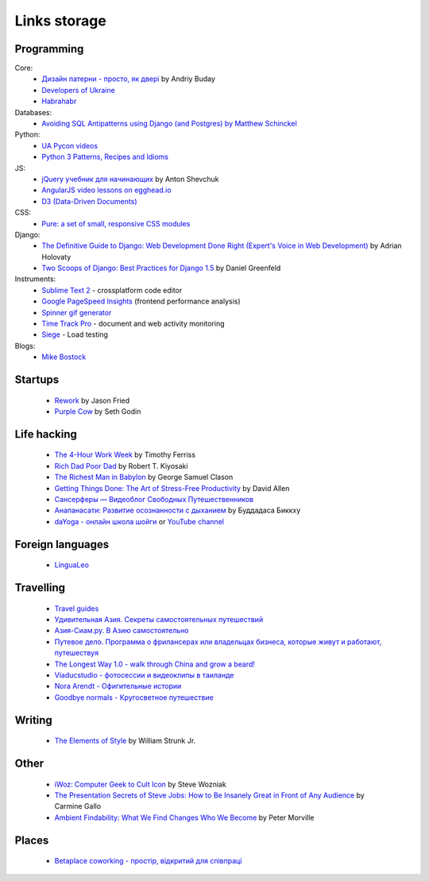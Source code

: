 Links storage
=============

Programming
-----------

Core:
    - `Дизайн патерни - просто, як двері <http://designpatterns.andriybuday.com/>`__ by Andriy Buday
    - `Developers of Ukraine <http://dou.ua>`__
    - `Habrahabr <http://habrahabr.ru>`__

Databases:
    - `Avoiding SQL Antipatterns using Django (and Postgres) by Matthew Schinckel <http://schinckel.net/2014/08/26/avoiding-sql-antipatterns-using-django-(and-postgres)/>`__

Python:
    - `UA Pycon videos <http://www.youtube.com/user/theuapycon?feature=watch>`__
    - `Python 3 Patterns, Recipes and Idioms <http://python-3-patterns-idioms-test.readthedocs.org/en/latest/index.html>`__

JS:
    - `jQuery учебник для начинающих <http://anton.shevchuk.name/jquery-book/>`__ by Anton Shevchuk 
    - `AngularJS video lessons on egghead.io <https://egghead.io/lessons/>`__
    - `D3 (Data-Driven Documents) <http://d3js.org/>`__

CSS:
    - `Pure: a set of small, responsive CSS modules <href="http://purecss.io/>`__

Django:
    - `The Definitive Guide to Django: Web Development Done Right (Expert's Voice in Web Development) <http://www.amazon.com/gp/product/B004VJ46OM/ref=as_li_qf_sp_asin_il_tl?ie=UTF8&camp=1789&creative=9325&creativeASIN=B004VJ46OM&linkCode=as2&tag=httpnanvelnam-20>`__ by Adrian Holovaty
    - `Two Scoops of Django: Best Practices for Django 1.5 <http://www.amazon.com/gp/product/B00CCK619K/ref=as_li_qf_sp_asin_il_tl?ie=UTF8&camp=1789&creative=9325&creativeASIN=B00CCK619K&linkCode=as2&tag=httpnanvelnam-20>`__ by Daniel Greenfeld

Instruments:
    - `Sublime Text 2 <http://www.sublimetext.com/>`__ - crossplatform code editor
    - `Google PageSpeed Insights <http://developers.google.com/speed/pagespeed/insights/>`__ (frontend performance analysis)
    - `Spinner gif generator <http://www.ajaxload.info/>`__
    - `Time Track Pro <https://itunes.apple.com/us/app/time-track-pro-document-web/id429813050>`__ - document and web activity monitoring
    - `Siege <http://www.joedog.org/siege-home/>`__ - Load testing

Blogs:
    - `Mike Bostock <http://bost.ocks.org/mike/>`__

Startups
--------

    - `Rework <http://www.amazon.com/gp/product/B002MUAJ2A/ref=as_li_qf_sp_asin_il_tl?ie=UTF8&camp=1789&creative=9325&creativeASIN=B002MUAJ2A&linkCode=as2&tag=httpnanvelnam-20>`__ by Jason Fried
    - `Purple Cow <http://www.amazon.com/gp/product/1591843170/ref=as_li_qf_sp_asin_il_tl?ie=UTF8&camp=1789&creative=9325&creativeASIN=1591843170&linkCode=as2&tag=httpnanvelnam-20>`__ by Seth Godin

Life hacking
------------

    - `The 4-Hour Work Week <http://www.amazon.com/gp/product/0307465357/ref=as_li_qf_sp_asin_il_tl?ie=UTF8&camp=1789&creative=9325&creativeASIN=0307465357&linkCode=as2&tag=httpnanvelnam-20>`__ by Timothy Ferriss
    - `Rich Dad Poor Dad <http://www.amazon.com/gp/product/1612680011/ref=as_li_qf_sp_asin_il_tl?ie=UTF8&camp=1789&creative=9325&creativeASIN=1612680011&linkCode=as2&tag=httpnanvelnam-20>`__ by Robert T. Kiyosaki
    - `The Richest Man in Babylon <http://www.amazon.com/gp/product/B000ZH1GEC/ref=as_li_qf_sp_asin_il_tl?ie=UTF8&camp=1789&creative=9325&creativeASIN=B000ZH1GEC&linkCode=as2&tag=httpnanvelnam-20>`__ by George Samuel Clason
    - `Getting Things Done: The Art of Stress-Free Productivity <http://www.amazon.com/gp/product/0142000280/ref=as_li_qf_sp_asin_il_tl?ie=UTF8&camp=1789&creative=9325&creativeASIN=0142000280&linkCode=as2&tag=httpnanvelnam-20>`__ by David Allen
    - `Сансерферы — Видеоблог Свободных Путешественников <http://www.sunsurfers.ru/>`__
    - `Анапанасати: Развитие осознанности с дыханием <http://ru.dipabhavan.org/uploads/6/4/2/7/6427883/anapanasati_web.pdf>`__ by Буддадаса Биккху
    - `daYoga - онлайн школа шойги <http://dayoga.ru>`__ or `YouTube channel <https://www.youtube.com/user/dayogaru>`__

Foreign languages
-----------------

    - `LinguaLeo <http://lingualeo.com/>`__

Travelling
----------

    - `Travel guides <http://www.bootsnall.com>`__
    - `Удивительная Азия. Секреты самостоятельных путешествий <http://travelasia.com.ua/>`__
    - `Азия-Сиам.ру. В Азию самостоятельно <http://www.asia-siam.ru/>`__
    - `Путевое дело. Программа о фрилансерах или владельцах бизнеса, которые живут и работают, путешествуя <http://putevoedelo.podster.fm/>`__
    - `The Longest Way 1.0 - walk through China and grow a beard! <http://vimeo.com/4636202>`__
    - `Viaducstudio - фотосессии и видеоклипы в таиланде <http://viaducstudio.com>`__
    - `Nora Arendt - Офигительные истории <http://noraarendt.ru/>`__
    - `Goodbye normals - Кругосветное путешествие <https://www.youtube.com/channel/UCsixP2MXZpGcv2IgEfRwU_g>`__

Writing
-------

    - `The Elements of Style <http://www.amazon.com/gp/product/B00AMXXNBI/ref=as_li_qf_sp_asin_il_tl?ie=UTF8&camp=1789&creative=9325&creativeASIN=B00AMXXNBI&linkCode=as2&tag=httpnanvelnam-20&linkId=7RM3PBKH477ZNHSO>`__ by William Strunk Jr.

Other
-----

    - `iWoz: Computer Geek to Cult Icon <http://www.amazon.com/gp/product/B000VUCIZO/ref=as_li_qf_sp_asin_il_tl?ie=UTF8&camp=1789&creative=9325&creativeASIN=B000VUCIZO&linkCode=as2&tag=httpnanvelnam-20>`__ by Steve Wozniak
    - `The Presentation Secrets of Steve Jobs: How to Be Insanely Great in Front of Any Audience <http://www.amazon.com/gp/product/0071636080/ref=as_li_qf_sp_asin_il_tl?ie=UTF8&camp=1789&creative=9325&creativeASIN=0071636080&linkCode=as2&tag=httpnanvelnam-20>`__ by Carmine Gallo
    - `Ambient Findability: What We Find Changes Who We Become <http://www.amazon.com/gp/product/0596007655/ref=as_li_qf_sp_asin_il_tl?ie=UTF8&camp=1789&creative=9325&creativeASIN=0596007655&linkCode=as2&tag=httpnanvelnam-20>`__ by Peter Morville

Places
------

    - `Betaplace coworking - простір, відкритий для співпраці <http://betaplace.com.ua/>`__
